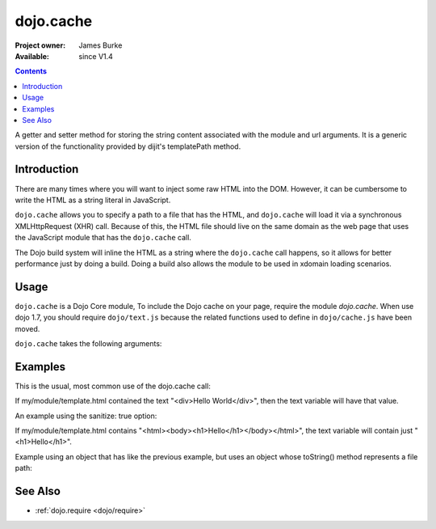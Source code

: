 .. _dojo/cache:

==========
dojo.cache
==========

:Project owner: James Burke
:Available: since V1.4

.. contents::
   :depth: 2

A getter and setter method for storing the string content associated with the module and url arguments. It is a generic version of the functionality provided by dijit's templatePath method.


Introduction
============

There are many times where you will want to inject some raw HTML into the DOM. However, it can be cumbersome to write the HTML as a string literal in JavaScript.

``dojo.cache`` allows you to specify a path to a file that has the HTML, and ``dojo.cache`` will load it via a synchronous XMLHttpRequest (XHR) call. Because of this, the HTML file should live on the same domain as the web page that uses the JavaScript module that has the ``dojo.cache`` call.

The Dojo build system will inline the HTML as a string where the ``dojo.cache`` call happens, so it allows for better performance just by doing a build. Doing a build also allows the module to be used in xdomain loading scenarios.


Usage
=====

``dojo.cache`` is a Dojo Core module, To include the Dojo cache on your page, require the module `dojo.cache`. When use dojo 1.7, you should require ``dojo/text.js`` because the related functions used to define in ``dojo/cache.js`` have been moved.

.. js ::
  
  //Dojo 1.7 (AMD)
  require("dojo/text",function(){
      //write your code here
  });
  
.. js ::

  //Dojo < 1.7
  dojo.require("dojo.cache");
  

``dojo.cache`` takes the following arguments:

.. js ::

  dojo.cache(module, url, configValue);

Examples
========

This is the usual, most common use of the dojo.cache call:

.. js ::
 
  //Dojo 1.7 (AMD)
  require("dojo/text",function(){
    var text = dojo.cache("my.module", "template.html");
  });
  
.. js ::
 
 //Dojo 1.7
 dojo.require("dojo.cache");
 var text = dojo.cache("my.module", "template.html");
 
 
If my/module/template.html contained the text "<div>Hello World</div>", then the text variable will have that value.

An example using the sanitize: true option:

.. js ::
 
  //Dojo 1.7 (AMD)
  require("dojo/text",function(){
    var text = dojo.cache("my.module", "template.html", {sanitize: true});
  });

.. js ::
 
 //Dojo < 1.7
 dojo.require("dojo.cache");
 var text = dojo.cache("my.module", "template.html");


If my/module/template.html contains "<html><body><h1>Hello</h1></body></html>", the text variable will contain just "<h1>Hello</h1>".

Example using an object that has like the previous example, but uses an object whose toString() method represents a file path:

.. js ::
 
  //Dojo 1.7 (AMD)
  require("dojo/text",function(){
    var text = dojo.cache(new dojo._Url("my/module/template.html"), {sanitize: true});
  });

.. js ::
 
 //Dojo < 1.7
 dojo.require("dojo.cache");
 var text = dojo.cache(new dojo._Url("my/module/template.html"), {sanitize: true});

.. api-inline :: dojo.cache

See Also
========

* :ref:`dojo.require <dojo/require>`
